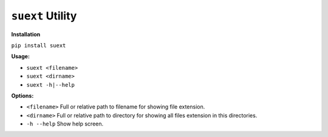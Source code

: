 *****************
``suext`` Utility
*****************

**Installation**

``pip install suext``

**Usage:**

- ``suext <filename>``
- ``suext <dirname>``
- ``suext -h|--help``

**Options:**

- ``<filename>`` Full or relative path to filename for showing file extension.
- ``<dirname>`` Full or relative path to directory for showing all files extension in this directories.
- ``-h --help`` Show help screen.
